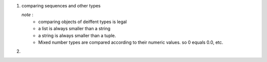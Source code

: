 1. comparing sequences and other types
   
   *note* : 
        - comparing objects of deiffent types is legal
        - a list is always smaller than a string 
        - a string is always smaller than a tuple.
        - Mixed number types are compared according to their numeric values. so 0 equals 0.0, etc.

2.




